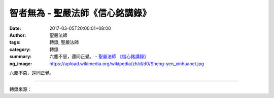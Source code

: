 智者無為 - 聖嚴法師《信心銘講錄》
#################################

:date: 2017-03-05T20:00:01+08:00
:author: 聖嚴法師
:tags: 轉錄, 聖嚴法師
:category: 轉錄
:summary: 六塵不惡，還同正覺。
          - `聖嚴法師`_ `《信心銘講錄》`_
:og_image: https://upload.wikimedia.org/wikipedia/zh/d/d0/Sheng-yen_xinhuanet.jpg

六塵不惡，還同正覺。

.. raw:: html

  <p>摘錄自《信心銘講錄》智者無為<br/> 文／聖嚴法師 圖／常豫</p><p> 「六塵」指的是我們的環境。修行人對環境既不貪愛，也不厭離。享受環境時不會想到修行，厭惡環境時雖然修行但不能得力。我們的環境有大、有中、有小。就佛法而言，環境就是心、身、世界，一個比一個大。進入禪堂的第一天我就告訴各位︰要忘記禪堂以外所有的事情，不打電話、不接電話、不要想過去和未來。如果你對禪堂以外的大環境，例如金錢、男女朋友、事業等等或喜或惡，念念不忘，都不能來打禪七。曾經有人下個星期要結婚，想趁機來打禪七，我沒讓他來；也有人剛結婚就要來打禪七，我也沒讓他來；有兩人是在女朋友變心後要參加禪七，我只准了一位參加─被拒絕的那位覺得他對女友既愛也恨，獲准參加的那位則認為世界本來就如此，女友現在不走，死後也會走，所以難過歸難過，卻沒有太大的執著。有的人賠了很多錢，在失望、痛苦中想利用參加禪七來使心情平靜，我則勸他們每天用點時間打坐，不必來參加禪七，因為對外在環境若有強烈的愛與恨，都是很大的障礙執著，所以不能來修行。</p><p> 因此，到了我們這裡之後，應該要忘掉外邊的世界。那麼禪堂內的事呢？特別是第一次參加或第一次到新地方打禪七的人，很可能有種新鮮感，希望看一看別人在做些什麼。如果注意這些事情，你還能修行嗎？有的人則對師父的話很執著，對師父的人也很執著，老是在想師父的話、注意師父的動作。我經常聽人這麼說︰「師父，我現在沒有什麼其他的妄想，都是打師父的妄想。師父講了那麼多的話，它自然而然就出現了。」這已經是到了禪堂裡的一些話，但仍是身外話。</p><p> 再往裡縮小到身體，一般有兩種可能：一種是不舒服，一種是舒服，要把身體忘掉還真不簡單。因此，打坐時我們老是放不下自己的身體，不是腿痛、背痛、頭痛、這兒痠、那兒癢，就是疲倦或昏沉；另一種則是坐得很舒服，不願起身。其實，如果坐得舒服的話，不要沉迷其中；坐得痛苦的話，就把身體當作死了，這樣才能更進步到心中去。例如有人感冒了，但他認為沒什麼好擔心的，難過痛苦管他去，坐在那裡學石頭、學死人，這樣他的感冒很快就會好，生出一身大汗之後，我保證問題全部解決。但要有決心，不怕死、不怕痛才行。</p><p> 再往內說到我們的心。心的環境一個是指方法，一個是指妄想，都與六塵（環境）有關。《圓覺經》說︰「六塵緣影，為自心相。」意思是說，環境的影子就是我們的心，心的活動就是環境的影子，要把它丟掉後才是「還同正覺」─妄想、妄心沒有了，那就是正覺的心、佛的智慧，也就是開悟。</p><p> 上面講的三個層次的環境，其實只有六塵，六塵之外沒有東西，連心也不過是六塵的影子，所以六塵丟掉以後就什麼都沒有了。</p><p> 剛才講的有三種環境，分為四個等級︰禪堂以外的世界、禪堂以內的世界、我們的身體、我們的心。現在你能丟掉幾層？丟到哪裡去？知道了這個層次之後，就注意盡量往裡面縮小，直到最後把自己心中的影子也擺下來。目前至少方法不能擺下來，其他的通通要擺脫。我說過，要先把自己和外面的環境孤立起來，再把自己的身體孤立，進一步把心孤立，最後連心也沒有了。</p>

.. image:: https://scontent-tpe1-1.xx.fbcdn.net/v/t31.0-8/16904754_1439505232772668_6713218747631402452_o.jpg?oh=e9d15e5c90a4ae6ba0979a041f47f82f&oe=593112E4
   :align: center
   :alt: 智者無為

----

轉錄來源：

.. raw:: html

  <iframe src="https://www.facebook.com/plugins/post.php?href=https%3A%2F%2Fwww.facebook.com%2FDDMCHAN%2Fposts%2F1439505232772668%3A0&width=500" width="500" height="480" style="border:none;overflow:hidden" scrolling="no" frameborder="0" allowTransparency="true"></iframe>

.. _聖嚴法師: http://www.shengyen.org/
.. _《信心銘講錄》: http://ddc.shengyen.org/mobile/toc/04/04-07/index.php
